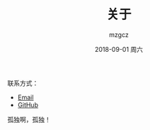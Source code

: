 #+TITLE:       关于
#+AUTHOR:      mzgcz
#+EMAIL:       j.wenjiao@gmail.com
#+DATE:        2018-09-01 周六
#+URI:         /about/
#+KEYWORDS:    About, mzgcz, 关于
#+LANGUAGE:    en
#+OPTIONS:     H:3 num:nil toc:nil \n:nil @:t ::t |:t ^:nil -:t f:t *:t <:t
#+DESCRIPTION: About mzgcz


联系方式：

- [[mailto:j <dot> wenjiao <at> gmail <dot> com][Email]]
- [[https://github.com/mzgcz][GitHub]]

孤独啊，孤独！
